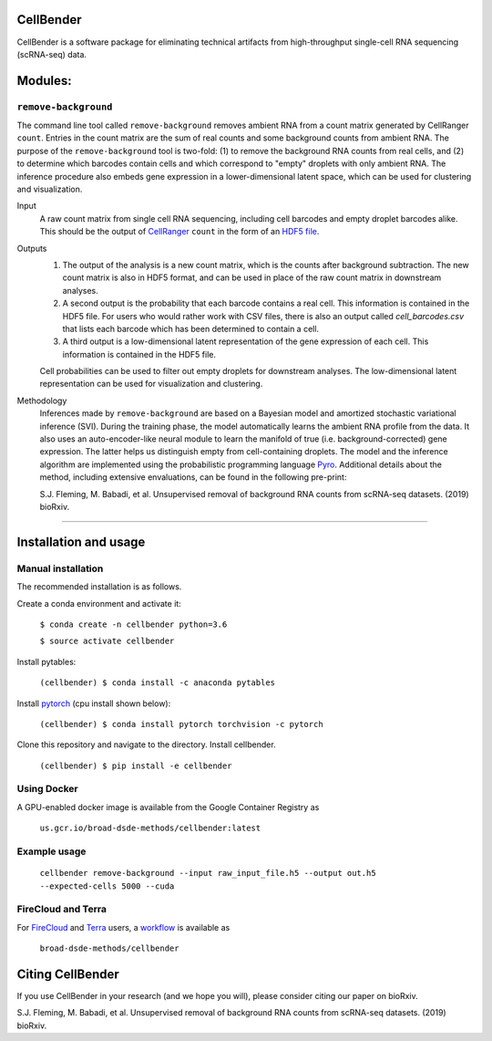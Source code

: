 CellBender
==========

CellBender is a software package for eliminating technical artifacts from
high-throughput single-cell RNA sequencing (scRNA-seq) data.

Modules:
========

``remove-background``
---------------------

The command line tool called ``remove-background`` removes ambient RNA from a
count matrix generated by CellRanger ``count``.  Entries in the count matrix
are the sum of real counts and some background counts from ambient RNA.  The
purpose of the ``remove-background`` tool is two-fold: (1) to remove the
background RNA counts from real cells, and (2) to determine which barcodes
contain cells and  which correspond to "empty" droplets with only ambient RNA.
The inference procedure also embeds gene expression in a lower-dimensional
latent space, which can be used for clustering and visualization.

Input
    A raw count matrix from single cell RNA sequencing,
    including cell barcodes and empty droplet barcodes alike.  This should be
    the output of `CellRanger <https://support.10xgenomics.com/
    single-cell-gene-expression/software/pipelines/
    latest/what-is-cell-ranger>`_ ``count`` in the form of an `HDF5
    file <https://support.10xgenomics.com/single-cell-gene-expression/
    software/pipelines/latest/advanced/h5_matrices>`_.

Outputs
    1. The output of the analysis is a new count matrix,
       which is the counts after background subtraction.  The new count matrix
       is also in HDF5 format, and can be used in place of the raw count
       matrix in downstream analyses.
    2. A second output is the probability that each barcode contains a real
       cell.  This information is contained in the HDF5 file.  For users
       who would rather work with CSV files, there is also an output called
       *cell_barcodes.csv* that lists each barcode which has been determined
       to contain a cell.
    3. A third output is a low-dimensional latent representation of the gene
       expression of each cell.  This information is contained in the
       HDF5 file.

    Cell probabilities can be used to filter out empty droplets
    for downstream analyses.  The low-dimensional latent
    representation can be used for visualization and clustering.

Methodology
    Inferences made by ``remove-background`` are based on a Bayesian model and
    amortized stochastic variational inference (SVI).  During the training
    phase, the model automatically learns the ambient RNA profile from the
    data.  It also uses an auto-encoder-like neural module to learn the
    manifold of true (i.e. background-corrected) gene expression. The latter
    helps us distinguish empty from cell-containing droplets. The model and
    the inference algorithm are implemented using the probabilistic programming
    language `Pyro <https://github.com/pyro-ppl/pyro/>`_.
    Additional details about the method, including extensive envaluations,
    can be found in the following pre-print:

    S.J. Fleming, M. Babadi, et al. Unsupervised removal of background RNA
    counts from scRNA-seq datasets. (2019) bioRxiv.

--------

Installation and usage
======================

Manual installation
-------------------

The recommended installation is as follows.

Create a conda environment and activate it:

    ``$ conda create -n cellbender python=3.6``

    ``$ source activate cellbender``

Install pytables:

    ``(cellbender) $ conda install -c anaconda pytables``

Install `pytorch <https://pytorch.org>`_ (cpu install shown below):

    ``(cellbender) $ conda install pytorch torchvision -c pytorch``

Clone this repository and navigate to the directory.
Install cellbender.

    ``(cellbender) $ pip install -e cellbender``

Using Docker
------------

A GPU-enabled docker image is available from
the Google Container Registry as

    ``us.gcr.io/broad-dsde-methods/cellbender:latest``

Example usage
-------------

    ``cellbender remove-background
    --input raw_input_file.h5
    --output out.h5
    --expected-cells 5000
    --cuda``

FireCloud and Terra
-------------------

For `FireCloud <https://portal.firecloud.org/>`_ and
`Terra <https://app.terra.bio/>`_ users,
a `workflow <https://portal.firecloud.org/#methods/
broad-dsde-methods/cellbender/10/wdl>`_ is available as

    ``broad-dsde-methods/cellbender``

Citing CellBender
=================

If you use CellBender in your research (and we hope you will), please consider
citing our paper on bioRxiv.

S.J. Fleming, M. Babadi, et al. Unsupervised removal of background RNA
counts from scRNA-seq datasets. (2019) bioRxiv.
